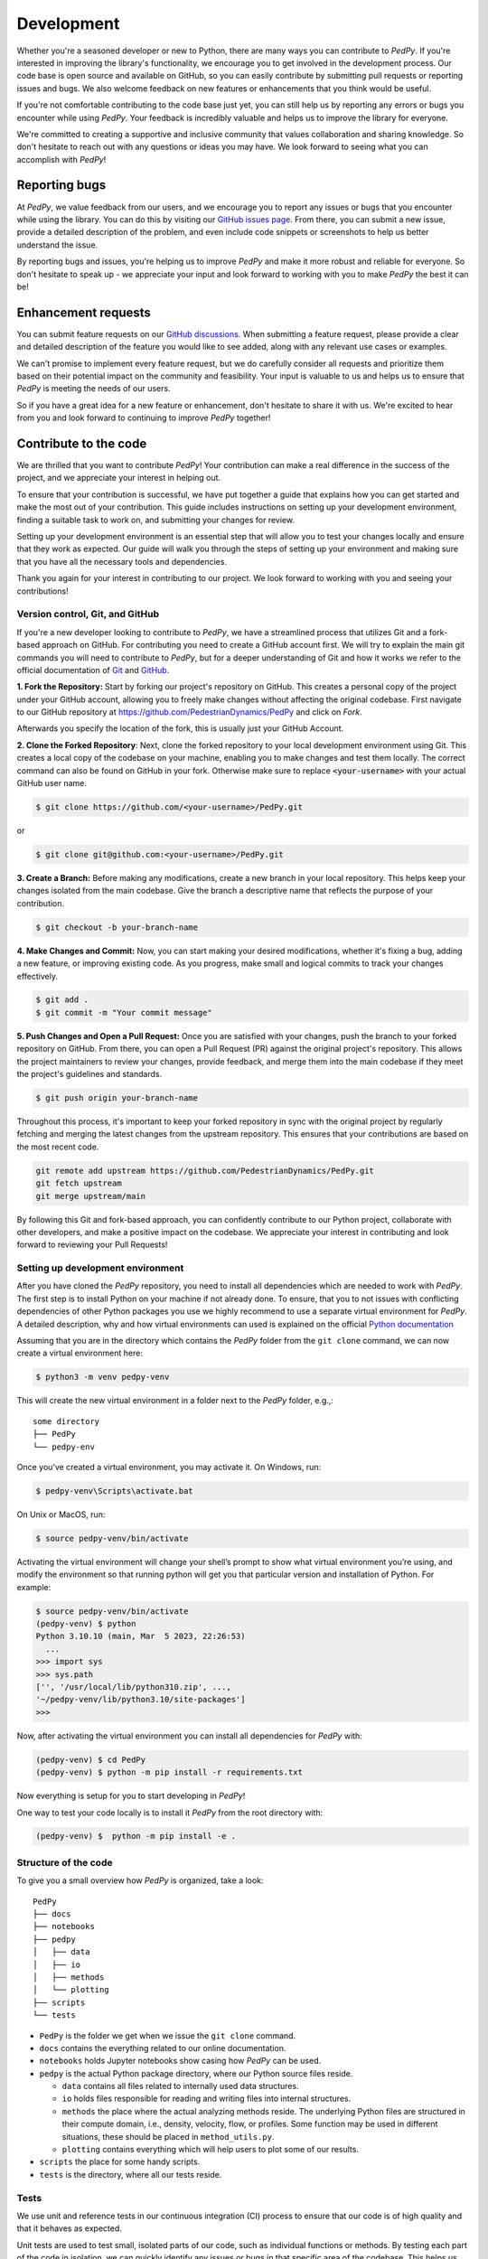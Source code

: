 .. _development:

===========
Development
===========

Whether you're a seasoned developer or new to Python, there are many ways you can contribute to *PedPy*.
If you're interested in improving the library's functionality, we encourage you to get involved in the development process.
Our code base is open source and available on GitHub, so you can easily contribute by submitting pull requests or reporting issues and bugs.
We also welcome feedback on new features or enhancements that you think would be useful.

If you're not comfortable contributing to the code base just yet, you can still help us by reporting any errors or bugs you encounter while using *PedPy*.
Your feedback is incredibly valuable and helps us to improve the library for everyone.

We're committed to creating a supportive and inclusive community that values collaboration and sharing knowledge.
So don't hesitate to reach out with any questions or ideas you may have. We look forward to seeing what you can accomplish with *PedPy*!

Reporting bugs
==============

At *PedPy*, we value feedback from our users, and we encourage you to report any issues or bugs that you encounter while using the library.
You can do this by visiting our `GitHub issues page <https://github.com/PedestrianDynamics/PedPy/issues>`_.
From there, you can submit a new issue, provide a detailed description of the problem, and even include code snippets or screenshots to help us better understand the issue.

By reporting bugs and issues, you're helping us to improve *PedPy* and make it more robust and reliable for everyone.
So don't hesitate to speak up - we appreciate your input and look forward to working with you to make *PedPy* the best it can be!

Enhancement requests
====================

You can submit feature requests on our `GitHub discussions <https://github.com/PedestrianDynamics/PedPy/discussions>`_.
When submitting a feature request, please provide a clear and detailed description of the feature you would like to see added, along with any relevant use cases or examples.

We can't promise to implement every feature request, but we do carefully consider all requests and prioritize them based on their potential impact on the community and feasibility.
Your input is valuable to us and helps us to ensure that *PedPy* is meeting the needs of our users.

So if you have a great idea for a new feature or enhancement, don't hesitate to share it with us. We're excited to hear from you and look forward to continuing to improve *PedPy* together!

Contribute to the code
======================

We are thrilled that you want to contribute *PedPy*!
Your contribution can make a real difference in the success of the project, and we appreciate your interest in helping out.

To ensure that your contribution is successful, we have put together a guide that explains how you can get started and make the most out of your contribution.
This guide includes instructions on setting up your development environment, finding a suitable task to work on, and submitting your changes for review.

Setting up your development environment is an essential step that will allow you to test your changes locally and ensure that they work as expected.
Our guide will walk you through the steps of setting up your environment and making sure that you have all the necessary tools and dependencies.

Thank you again for your interest in contributing to our project.
We look forward to working with you and seeing your contributions!

Version control, Git, and GitHub
--------------------------------

If you're a new developer looking to contribute to `PedPy`, we have a streamlined process that utilizes Git and a fork-based approach on GitHub.
For contributing you need to create a GitHub account first.
We will try to explain the main git commands you will need to contribute to `PedPy`, but for a deeper understanding of Git and how it works we refer to the official documentation of `Git <https://git-scm.com/book/en/v2/Getting-Started-What-is-Git%3F>`_ and `GitHub <https://docs.github.com/en/get-started/quickstart/hello-world>`_.

**1. Fork the Repository:** Start by forking our project's repository on GitHub.
This creates a personal copy of the project under your GitHub account, allowing you to freely make changes without affecting the original codebase.
First navigate to our GitHub repository at https://github.com/PedestrianDynamics/PedPy and click on `Fork`.

.. image:: images/github_fork_01.png

Afterwards you specify the location of the fork, this is usually just your GitHub Account.

.. image:: images/github_fork_02.png

**2. Clone the Forked Repository**: Next, clone the forked repository to your local development environment using Git. This creates a local copy of the codebase on your machine, enabling you to make changes and test them locally.
The correct command can also be found on GitHub in your fork.
Otherwise make sure to replace :code:`<your-username>` with your actual GitHub user name.

.. code-block:: bash

    $ git clone https://github.com/<your-username>/PedPy.git

or

.. code-block:: bash

    $ git clone git@github.com:<your-username>/PedPy.git


**3. Create a Branch:** Before making any modifications, create a new branch in your local repository.
This helps keep your changes isolated from the main codebase.
Give the branch a descriptive name that reflects the purpose of your contribution.

.. code-block:: bash

    $ git checkout -b your-branch-name

**4. Make Changes and Commit:** Now, you can start making your desired modifications, whether it's fixing a bug, adding a new feature, or improving existing code.
As you progress, make small and logical commits to track your changes effectively.

.. code-block:: bash

    $ git add .
    $ git commit -m "Your commit message"

**5. Push Changes and Open a Pull Request:** Once you are satisfied with your changes, push the branch to your forked repository on GitHub. From there, you can open a Pull Request (PR) against the original project's repository. This allows the project maintainers to review your changes, provide feedback, and merge them into the main codebase if they meet the project's guidelines and standards.

.. code-block:: bash

    $ git push origin your-branch-name

Throughout this process, it's important to keep your forked repository in sync with the original project by regularly fetching and merging the latest changes from the upstream repository.
This ensures that your contributions are based on the most recent code.

.. code-block:: bash

    git remote add upstream https://github.com/PedestrianDynamics/PedPy.git
    git fetch upstream
    git merge upstream/main

By following this Git and fork-based approach, you can confidently contribute to our Python project, collaborate with other developers, and make a positive impact on the codebase.
We appreciate your interest in contributing and look forward to reviewing your Pull Requests!

Setting up development environment
----------------------------------

After you have cloned the `PedPy` repository, you need to install all dependencies which are needed to work with *PedPy*.
The first step is to install Python on your machine if not already done.
To ensure, that you to not issues with conflicting dependencies of other Python packages you use we highly recommend to use a separate virtual environment for *PedPy*.
A detailed description, why and how virtual environments can used is explained on the official `Python documentation <https://docs.python.org/3/tutorial/venv.html>`_

Assuming that you are in the directory which contains the `PedPy` folder from the ``git clone`` command, we can now create a virtual environment here:

.. code-block:: bash

  $ python3 -m venv pedpy-venv

This will create the new virtual environment in a folder next to the `PedPy` folder, e.g.,:

::

    some directory
    ├── PedPy
    └── pedpy-env


Once you’ve created a virtual environment, you may activate it.
On Windows, run:

.. code-block:: bash

  $ pedpy-venv\Scripts\activate.bat

On Unix or MacOS, run:

.. code-block:: bash

  $ source pedpy-venv/bin/activate

Activating the virtual environment will change your shell’s prompt to show what virtual environment you’re using, and modify the environment so that running python will get you that particular version and installation of Python.
For example:

.. code-block:: bash

    $ source pedpy-venv/bin/activate
    (pedpy-venv) $ python
    Python 3.10.10 (main, Mar  5 2023, 22:26:53)
      ...
    >>> import sys
    >>> sys.path
    ['', '/usr/local/lib/python310.zip', ...,
    '~/pedpy-venv/lib/python3.10/site-packages']
    >>>

Now, after activating the virtual environment you can install all dependencies for *PedPy* with:

.. code-block:: bash

  (pedpy-venv) $ cd PedPy
  (pedpy-venv) $ python -m pip install -r requirements.txt

Now everything is setup for you to start developing in *PedPy*!

One way to test your code locally is to install it *PedPy* from the root directory with:

.. code-block:: bash

  (pedpy-venv) $  python -m pip install -e .


Structure of the code
---------------------

To give you a small overview how *PedPy* is organized, take a look:

::

    PedPy
    ├── docs
    ├── notebooks
    ├── pedpy
    │   ├── data
    │   ├── io
    │   ├── methods
    │   └── plotting
    ├── scripts
    └── tests


* ``PedPy`` is the folder we get when we issue the ``git clone`` command.

* ``docs`` contains the everything related to our online documentation.

* ``notebooks`` holds Jupyter notebooks show casing how *PedPy* can be used.

* ``pedpy`` is the actual Python package directory, where our Python source files reside.

  * ``data`` contains all files related to internally used data structures.

  * ``io`` holds files responsible for reading and writing files into internal structures.

  * ``methods`` the place where the actual analyzing methods reside.
    The underlying Python files are structured in their compute domain, i.e., density, velocity, flow, or profiles.
    Some function may be used in different situations, these should be placed in ``method_utils.py``.

  * ``plotting`` contains everything which will help users to plot some of our results.

* ``scripts`` the place for some handy scripts.

* ``tests`` is the directory, where all our tests reside.


Tests
-----

We use unit and reference tests in our continuous integration (CI) process to ensure that our code is of high quality and that it behaves as expected.

Unit tests are used to test small, isolated parts of our code, such as individual functions or methods.
By testing each part of the code in isolation, we can quickly identify any issues or bugs in that specific area of the codebase.
This helps us catch issues early on, before they can propagate to other parts of the code and become more difficult to fix.
Currently we do not cover everything with unit-tests, this will hopefully change at some point.

Reference tests are used to test the behavior of our code against a known set of inputs and expected outputs.
By comparing the actual output of our code against the expected output, we can quickly identify any issues or bugs that might have been introduced during development.
As we see *PedPy* as successor of *JPSreport* we want to ensure, that we get the same results as with *JPSreport*.
Hence, we use results from *JPSreport* in different scenarios as reference.

As we do not only want to ensure that the results are correct, but also want to provide working examples for new user.
Thus, we check whether all notebooks in our repository work with the latest changes.
This ensures, that users can use these notebooks as reference when setting up their analyzes.

We use *GitHub Actions* to automate our testing, every Pull Request will be automatically trigger the workflow which then runs the tests.
Only Pull Request with succeeding pipelines will be allowed to be merged into the ``main`` branch.


Formatting/Linting
------------------

Except from the functional requirements (see :ref:`Tests`) for changes in the code base, we also have some non-functional requirements.
These will also be checked in our CI process for each Pull Request.

1. **Code formatting:**
To ensure that your Pull Request may get accepted, make sure that the code is formatted with ``black``.
We provide a helper script (``scripts/format.sh``) that will format every file in the correct manner.
To test it locally you can use ``scripts/check-format.sh``.

2. **Docstring style:**
Make sure to check whether every of your new functions has a docstring.
We decided to use Google-docstring style to be used in our project.
You can use `pydocstyle` to check if everything is correct locally.

3. **Type Hints:**
We decided that every function, parameter, return value, etc. should be annotated with type hints, as they make it clearer for users what to expect and what is needed.
For ensuring that no type hint is forgotten we use ``MyPy``.
This can be checked locally via ``python3 -m mypy --config-file mypy.ini pedpy/``

4. **Linting:**
Linting in Python is an important process that helps ensure that our code is consistent and adheres to best practices.
Linting tools like ``pylint`` analyze our code for potential errors, bad practices, and code smells.
This helps us catch issues early on and prevents them from becoming bigger problems down the line.

If you want to run the same tests as in the CI pipeline, you can use ``scripts/ci.sh``.

Update documentation
====================

The documentation is written in **reStructuredText**, which is almost like writing in plain English, and built using `Sphinx <https://www.sphinx-doc.org/en/master/>`__.
The Sphinx Documentation has an excellent `introduction to reStructuredText <https://www.sphinx-doc.org/en/master/usage/restructuredtext/basics.html>`__.
Review the Sphinx docs to perform more complex changes to the documentation as well.

Also important to know about the docs:


How to build the documentation
------------------------------

To build the documentation locally, you need to setup a development environment.
As above, it is recommend to use a virtual environment for this.
Also make sure that *PedPy* is installed in this environment:

.. code:: bash

    (pedpy-venv) $  python -m pip install -e .


To install all the needed requirements for building the documentation use:

.. code:: bash

    (pedpy-venv) $ pip install -r docs/requirements.txt

Afterwards you can build the documentation with:

.. code:: bash

    (pedpy-venv) $ sphinx-build -T -b html -a docs/source docs/build

This might take a while as the notebooks will be executed, to exclude every notebook you can run the following command:

.. code:: bash

    (pedpy-venv) $ sphinx-build -T -b html -a docs/source docs/build -D nb_execution_excludepatterns='**.ipynb'


It will create a new folder ``build/`` in which the websites are built.
To preview it locally, open ``build/index.html`` in any browser of your liking.


Preview changes
---------------

Once, the pull request is submitted, GitHub Actions will automatically build the documentation.
To view the built site:

1. Wait for CI to finish the `docs/readthedocs.org:pedpy` job
2. Click on `Details`
3. Click on the small `View docs` (**not** the large green box!)


Alternatively, you can find the documentation for a pull request, after the CI job has finished, under the following link.
As each pull request has a unique number, you need to substitute for ``<#PR>`` in the link:

.. code:: text

    https://pedpy--<#PR>.org.readthedocs.build/en/<#PR>/

Contact
=======

If you need any help, please feel free to open issues on GitHub or join us in our RocketChat Channel: https://juchat.fz-juelich.de/channel/pedpy-usergroup

